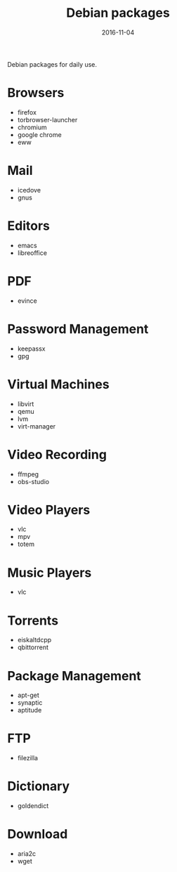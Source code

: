 #+TITLE: Debian packages
#+DATE: 2016-11-04
#+PROPERTY: TAGS debian
#+OPTIONS: toc:nil

Debian packages for daily use.

* Browsers

- firefox
- torbrowser-launcher
- chromium
- google chrome
- eww

* Mail

- icedove
- gnus

* Editors

- emacs
- libreoffice

* PDF

- evince

* Password Management

- keepassx
- gpg

* Virtual Machines

- libvirt
- qemu
- lvm
- virt-manager

* Video Recording

- ffmpeg
- obs-studio

* Video Players

- vlc
- mpv
- totem

* Music Players

- vlc

* Torrents

- eiskaltdcpp
- qbittorrent

* Package Management

- apt-get
- synaptic
- aptitude

* FTP

- filezilla

* Dictionary

- goldendict

* Download

- aria2c
- wget

